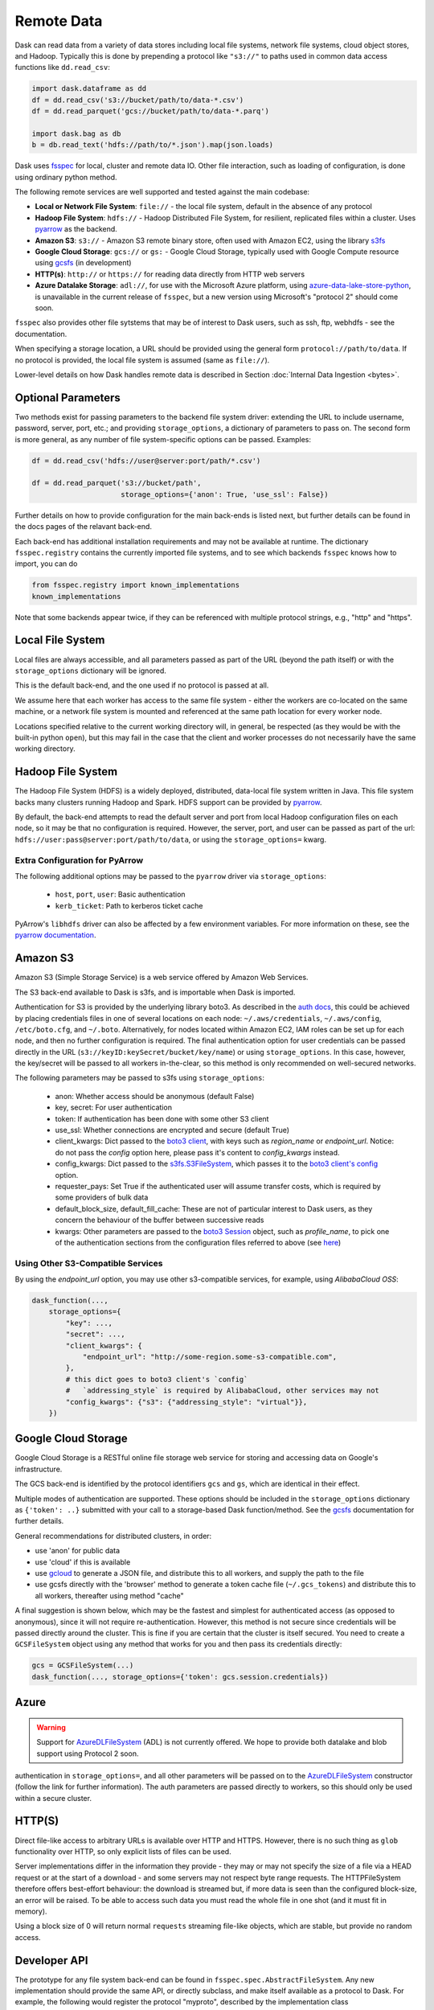 Remote Data
===========

Dask can read data from a variety of data stores including local file systems,
network file systems, cloud object stores, and Hadoop.  Typically this is done
by prepending a protocol like ``"s3://"`` to paths used in common data access
functions like ``dd.read_csv``:

.. code-block:: python

   import dask.dataframe as dd
   df = dd.read_csv('s3://bucket/path/to/data-*.csv')
   df = dd.read_parquet('gcs://bucket/path/to/data-*.parq')

   import dask.bag as db
   b = db.read_text('hdfs://path/to/*.json').map(json.loads)

Dask uses `fsspec`_ for local, cluster and remote data IO. Other file interaction, such
as loading of configuration, is done using ordinary python method.

The following remote services are well supported and tested against the main
codebase:

- **Local or Network File System**: ``file://`` - the local file system, default in the absence of any protocol

- **Hadoop File System**: ``hdfs://`` - Hadoop Distributed File System, for resilient, replicated
  files within a cluster. Uses pyarrow_ as the backend.

- **Amazon S3**: ``s3://`` - Amazon S3 remote binary store, often used with Amazon EC2,
  using the library s3fs_

- **Google Cloud Storage**: ``gcs://`` or ``gs:`` - Google Cloud Storage, typically used with Google Compute
  resource using gcsfs_ (in development)

- **HTTP(s)**: ``http://`` or ``https://`` for reading data directly from HTTP web servers

- **Azure Datalake Storage**: ``adl://``, for use with the Microsoft
  Azure platform, using azure-data-lake-store-python_, is unavailable in the current release of
  ``fsspec``, but a new version using Microsoft's "protocol 2" should come soon.

``fsspec`` also provides other file sytstems that may be of interest to Dask users, such as
ssh, ftp, webhdfs - see the documentation.

When specifying a storage location, a URL should be provided using the general
form ``protocol://path/to/data``.  If no protocol is provided, the local
file system is assumed (same as ``file://``).

.. _fsspec: https://filesystem-spec.readthedocs.io/
.. _s3fs: https://s3fs.readthedocs.io/
.. _azure-data-lake-store-python: https://github.com/Azure/azure-data-lake-store-python
.. _gcsfs: https://github.com/dask/gcsfs/
.. _pyarrow: https://arrow.apache.org/docs/python/

Lower-level details on how Dask handles remote data is described in Section
:doc:`Internal Data Ingestion <bytes>`.

Optional Parameters
-------------------

Two methods exist for passing parameters to the backend file system driver:
extending the URL to include username, password, server, port, etc.; and
providing ``storage_options``, a dictionary of parameters to pass on. The
second form is more general, as any number of file system-specific options
can be passed.
Examples:

.. code-block:: python

   df = dd.read_csv('hdfs://user@server:port/path/*.csv')

   df = dd.read_parquet('s3://bucket/path',
                        storage_options={'anon': True, 'use_ssl': False})

Further details on how to provide configuration for the main back-ends
is listed next, but further details can be found in the docs pages of the
relavant back-end.

Each back-end has additional installation requirements and may not be available
at runtime. The dictionary ``fsspec.registry`` contains the
currently imported file systems, and to see which backends ``fsspec`` knows how
to import, you can do

.. code-block:: python

    from fsspec.registry import known_implementations
    known_implementations

Note that some backends appear twice, if they can be referenced with multiple
protocol strings, e.g., "http" and "https".

Local File System
-----------------

Local files are always accessible, and all parameters passed as part of the URL
(beyond the path itself) or with the ``storage_options``
dictionary will be ignored.

This is the default back-end, and the one used if no protocol is passed at all.

We assume here that each worker has access to the same file system - either
the workers are co-located on the same machine, or a network file system
is mounted and referenced at the same path location for every worker node.

Locations specified relative to the current working directory will, in
general, be respected (as they would be with the built-in python ``open``),
but this may fail in the case that the client and worker processes do not
necessarily have the same working directory.

Hadoop File System
------------------

The Hadoop File System (HDFS) is a widely deployed, distributed, data-local file
system written in Java. This file system backs many clusters running Hadoop and
Spark. HDFS support can be provided by pyarrow_.

By default, the back-end attempts to read the default server and port from
local Hadoop configuration files on each node, so it may be that no
configuration is required. However, the server, port, and user can be passed as
part of the url: ``hdfs://user:pass@server:port/path/to/data``, or using the
``storage_options=`` kwarg.


Extra Configuration for PyArrow
^^^^^^^^^^^^^^^^^^^^^^^^^^^^^^^

The following additional options may be passed to the ``pyarrow`` driver via
``storage_options``:

    - ``host``, ``port``, ``user``: Basic authentication
    - ``kerb_ticket``: Path to kerberos ticket cache

PyArrow's ``libhdfs`` driver can also be affected by a few environment
variables. For more information on these, see the `pyarrow documentation`_.

.. _pyarrow documentation: https://arrow.apache.org/docs/python/filesystems.html#hadoop-file-system-hdfs


Amazon S3
---------

Amazon S3 (Simple Storage Service) is a web service offered by Amazon Web
Services.

The S3 back-end available to Dask is s3fs, and is importable when Dask is
imported.

Authentication for S3 is provided by the underlying library boto3. As described
in the `auth docs`_, this could be achieved by placing credentials files in one
of several locations on each node: ``~/.aws/credentials``, ``~/.aws/config``,
``/etc/boto.cfg``, and ``~/.boto``. Alternatively, for nodes located
within Amazon EC2, IAM roles can be set up for each node, and then no further
configuration is required. The final authentication option for user
credentials can be passed directly in the URL
(``s3://keyID:keySecret/bucket/key/name``) or using ``storage_options``. In
this case, however, the key/secret will be passed to all workers in-the-clear,
so this method is only recommended on well-secured networks.

.. _auth docs: https://boto3.amazonaws.com/v1/documentation/api/latest/guide/configuration.html

The following parameters may be passed to s3fs using ``storage_options``:

    - anon: Whether access should be anonymous (default False)

    - key, secret: For user authentication

    - token: If authentication has been done with some other S3 client

    - use_ssl: Whether connections are encrypted and secure (default True)

    - client_kwargs: Dict passed to the `boto3 client`_, with keys such
      as `region_name` or `endpoint_url`. Notice: do not pass the `config`
      option here, please pass it's content to `config_kwargs` instead.

    - config_kwargs: Dict passed to the `s3fs.S3FileSystem`_, which passes it to
      the `boto3 client's config`_ option.

    - requester_pays: Set True if the authenticated user will assume transfer
      costs, which is required by some providers of bulk data

    - default_block_size, default_fill_cache: These are not of particular
      interest to Dask users, as they concern the behaviour of the buffer
      between successive reads

    - kwargs: Other parameters are passed to the `boto3 Session`_ object,
      such as `profile_name`, to pick one of the authentication sections from
      the configuration files referred to above (see `here`_)

.. _boto3 client: https://boto3.amazonaws.com/v1/documentation/api/latest/reference/core/session.html#boto3.session.Session.client
.. _boto3 Session: https://boto3.amazonaws.com/v1/documentation/api/latest/reference/core/session.html
.. _here: https://boto3.amazonaws.com/v1/documentation/api/latest/guide/configuration.html#shared-credentials-file
.. _s3fs.S3FileSystem: https://s3fs.readthedocs.io/en/latest/api.html#s3fs.core.S3FileSystem
.. _boto3 client's config: https://botocore.amazonaws.com/v1/documentation/api/latest/reference/config.html

Using Other S3-Compatible Services
^^^^^^^^^^^^^^^^^^^^^^^^^^^^^^^^^^

By using the `endpoint_url` option, you may use other s3-compatible services,
for example, using `AlibabaCloud OSS`:

.. code-block:: python

    dask_function(...,
        storage_options={
            "key": ...,
            "secret": ...,
            "client_kwargs": {
                "endpoint_url": "http://some-region.some-s3-compatible.com",
            },
            # this dict goes to boto3 client's `config`
            #   `addressing_style` is required by AlibabaCloud, other services may not
            "config_kwargs": {"s3": {"addressing_style": "virtual"}},
        })

Google Cloud Storage
--------------------

Google Cloud Storage is a RESTful online file storage web service for storing
and accessing data on Google's infrastructure.

The GCS back-end is identified by the
protocol identifiers ``gcs`` and ``gs``, which are identical in their effect.

Multiple modes of authentication are supported. These options should be
included in the ``storage_options`` dictionary as ``{'token': ..}`` submitted with your call
to a storage-based Dask function/method. See the `gcsfs`_ documentation for further
details.


General recommendations for distributed clusters, in order:

- use 'anon' for public data
- use 'cloud' if this is available
- use `gcloud`_ to generate a JSON file, and distribute this to all workers, and 
  supply the path to the file

- use gcsfs directly with the 'browser' method to generate a token cache file
  (``~/.gcs_tokens``) and distribute this to all workers, thereafter using method "cache"

.. _gcloud: https://cloud.google.com/sdk/docs/

A final suggestion is shown below, which may be the fastest and simplest for authenticated access (as
opposed to anonymous), since it will not require re-authentication. However, this method
is not secure since credentials will be passed directly around the cluster. This is fine if
you are certain that the cluster is itself secured. You need to create a ``GCSFileSystem`` object
using any method that works for you and then pass its credentials directly:

.. code-block:: python

    gcs = GCSFileSystem(...)
    dask_function(..., storage_options={'token': gcs.session.credentials})

Azure
-----

.. warning::

    Support for `AzureDLFileSystem`_ (ADL) is not currently offered. We hope to provide both
    datalake and blob support using Protocol 2 soon.

.. Parameters ``tenant_id``, ``client_id``, and ``client_secret`` are required for
authentication in ``storage_options=``,
and all other parameters will be passed on to the AzureDLFileSystem_ constructor
(follow the link for further information). The auth parameters are passed directly to
workers, so this should only be used within a secure cluster.

.. _AzureDLFileSystem: https://azure-datalake-store.readthedocs.io/en/latest/api.html#azure.datalake.store.core.AzureDLFileSystem


HTTP(S)
-------

Direct file-like access to arbitrary URLs is available over HTTP and HTTPS. However,
there is no such thing as ``glob`` functionality over HTTP, so only explicit lists
of files can be used.

Server implementations differ in the information they provide - they may or may
not specify the size of a file via a HEAD request or at the start of a download -
and some servers may not respect byte range requests. The HTTPFileSystem therefore
offers best-effort behaviour: the download is streamed but, if more data is seen
than the configured block-size, an error will be raised. To be able to access such
data you must read the whole file in one shot (and it must fit in memory).

Using a block size of 0 will return normal ``requests`` streaming file-like objects,
which are stable, but provide no random access.

Developer API
-------------

The prototype for any file system back-end can be found in
``fsspec.spec.AbstractFileSystem``. Any new implementation should provide the
same API, or directly subclass, and make itself available as a protocol to Dask. For example, the
following would register the protocol "myproto", described by the implementation
class ``MyProtoFileSystem``. URLs of the form ``myproto://`` would thereafter
be dispatched to the methods of this class:

.. code-block:: python

   fsspec.registry['myproto'] = MyProtoFileSystem

However, it would be better to submit a PR to ``fsspec`` to include the class in
the ``known_implementations``.
